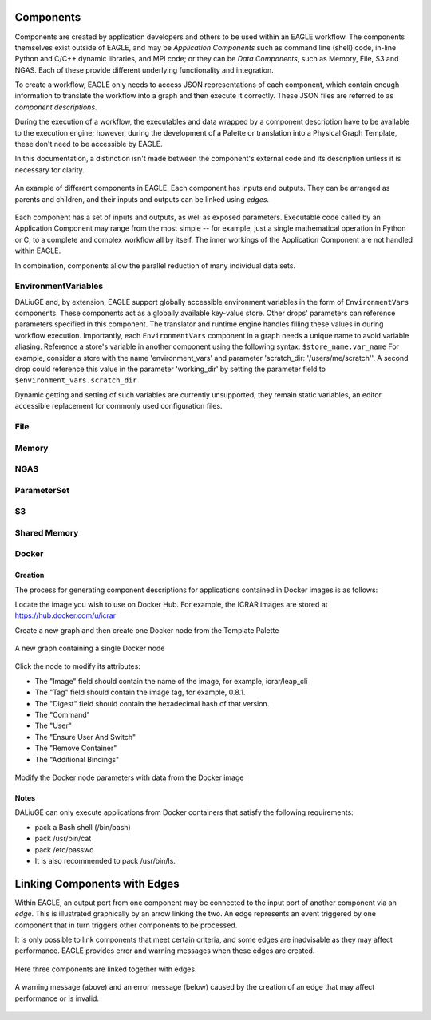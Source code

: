 Components
==========

Components are created by application developers and others to be used within an
EAGLE workflow. The components themselves exist outside of EAGLE, and may be
*Application Components* such as command line (shell) code, in-line Python and C/C++ dynamic libraries, and MPI code; or they can be *Data Components*, such as Memory, File, S3 and NGAS. Each of these provide different underlying functionality and integration.

To create a workflow, EAGLE only needs to access JSON representations of each component, which contain enough information to translate the workflow into a graph and then execute it correctly. These JSON files are referred to as *component descriptions*.

During the execution of a workflow, the executables and data wrapped by a component description have to be available to the execution engine; however, during the development of a Palette or translation into a Physical Graph Template, these don't need to be accessible by EAGLE.

In this documentation, a distinction isn't made between the component's external code and its description unless it is necessary for clarity.

.. figure:: _static/images/components.png
  :width: 400px
  :align: center
  :alt: An example of components in EAGLE
  :figclass: align-center

  An example of different components in EAGLE. Each component has inputs and outputs. They can be arranged as parents and children, and their inputs and outputs can be linked using *edges*.

Each component has a set of inputs and outputs, as well as exposed parameters. Executable code called by an Application Component may range from the most simple -- for example, just a single mathematical operation in Python or C, to a complete and complex workflow all by itself. The inner workings of the Application Component are not handled within EAGLE.

In combination, components allow the parallel reduction of many individual data sets.


EnvironmentVariables
---------------------

DALiuGE and, by extension, EAGLE support globally accessible environment variables in the form of ``EnvironmentVars`` components.
These components act as a globally available key-value store.
Other drops' parameters can reference parameters specified in this component. The translator and runtime engine handles filling these values in during workflow execution.
Importantly, each ``EnvironmentVars`` component in a graph needs a unique name to avoid variable aliasing.
Reference a store's variable in another component using the following syntax:
``$store_name.var_name``
For example, consider a store with the name 'environment_vars' and parameter 'scratch_dir: '/users/me/scratch''.
A second drop could reference this value in the parameter 'working_dir' by setting the parameter field to ``$environment_vars.scratch_dir``

Dynamic getting and setting of such variables are currently unsupported; they remain static variables, an editor accessible replacement for commonly used configuration files.


File
----


Memory
------


NGAS
----


ParameterSet
------------


S3
--


Shared Memory
-------------




Docker
------

Creation
^^^^^^^^

The process for generating component descriptions for applications contained in Docker images is as follows:

Locate the image you wish to use on Docker Hub. For example, the ICRAR images are stored at https://hub.docker.com/u/icrar

Create a new graph and then create one Docker node from the Template Palette

.. figure:: _static/images/components/new_node.png
  :width: 210px
  :align: center
  :alt: A new graph containing a single Docker node
  :figclass: align-center

  A new graph containing a single Docker node

Click the node to modify its attributes:

* The "Image" field should contain the name of the image, for example, icrar/leap_cli
* The "Tag" field should contain the image tag, for example, 0.8.1.
* The "Digest" field should contain the hexadecimal hash of that version.
* The "Command"
* The "User"
* The "Ensure User And Switch"
* The "Remove Container"
* The "Additional Bindings"

.. figure:: _static/images/components/modify_parameters.png
  :width: 500px
  :align: center
  :alt: Modify the Docker node parameters with data from the Docker image
  :figclass: align-center

  Modify the Docker node parameters with data from the Docker image


Notes
^^^^^

DALiuGE can only execute applications from Docker containers that satisfy the following requirements:

* pack a Bash shell (/bin/bash)
* pack /usr/bin/cat
* pack /etc/passwd
* It is also recommended to pack /usr/bin/ls.





Linking Components with Edges
=============================

Within EAGLE, an output port from one component may be connected to the input port of another component via an *edge*. This is illustrated graphically by an arrow linking the two. An edge represents an event triggered by one component that in turn triggers other components to be processed.

It is only possible to link components that meet certain criteria, and some edges are inadvisable as they may affect performance. EAGLE provides error and warning messages when these edges are created.

.. figure:: _static/images/components2.png
  :width: 500px
  :align: center
  :alt: An example of components linked together with edges
  :figclass: align-center

  Here three components are linked together with edges.


.. figure:: _static/images/edgeWarning.png
  :width: 400px
  :align: center
  :alt: An example of a warning provided for an edge
  :figclass: align-center

.. figure:: _static/images/edgeError.png
  :width: 400px
  :align: center
  :alt: An example of an error provided for an edge
  :figclass: align-center

  A warning message (above) and an error message (below) caused by the creation of an edge that may affect performance or is invalid.


